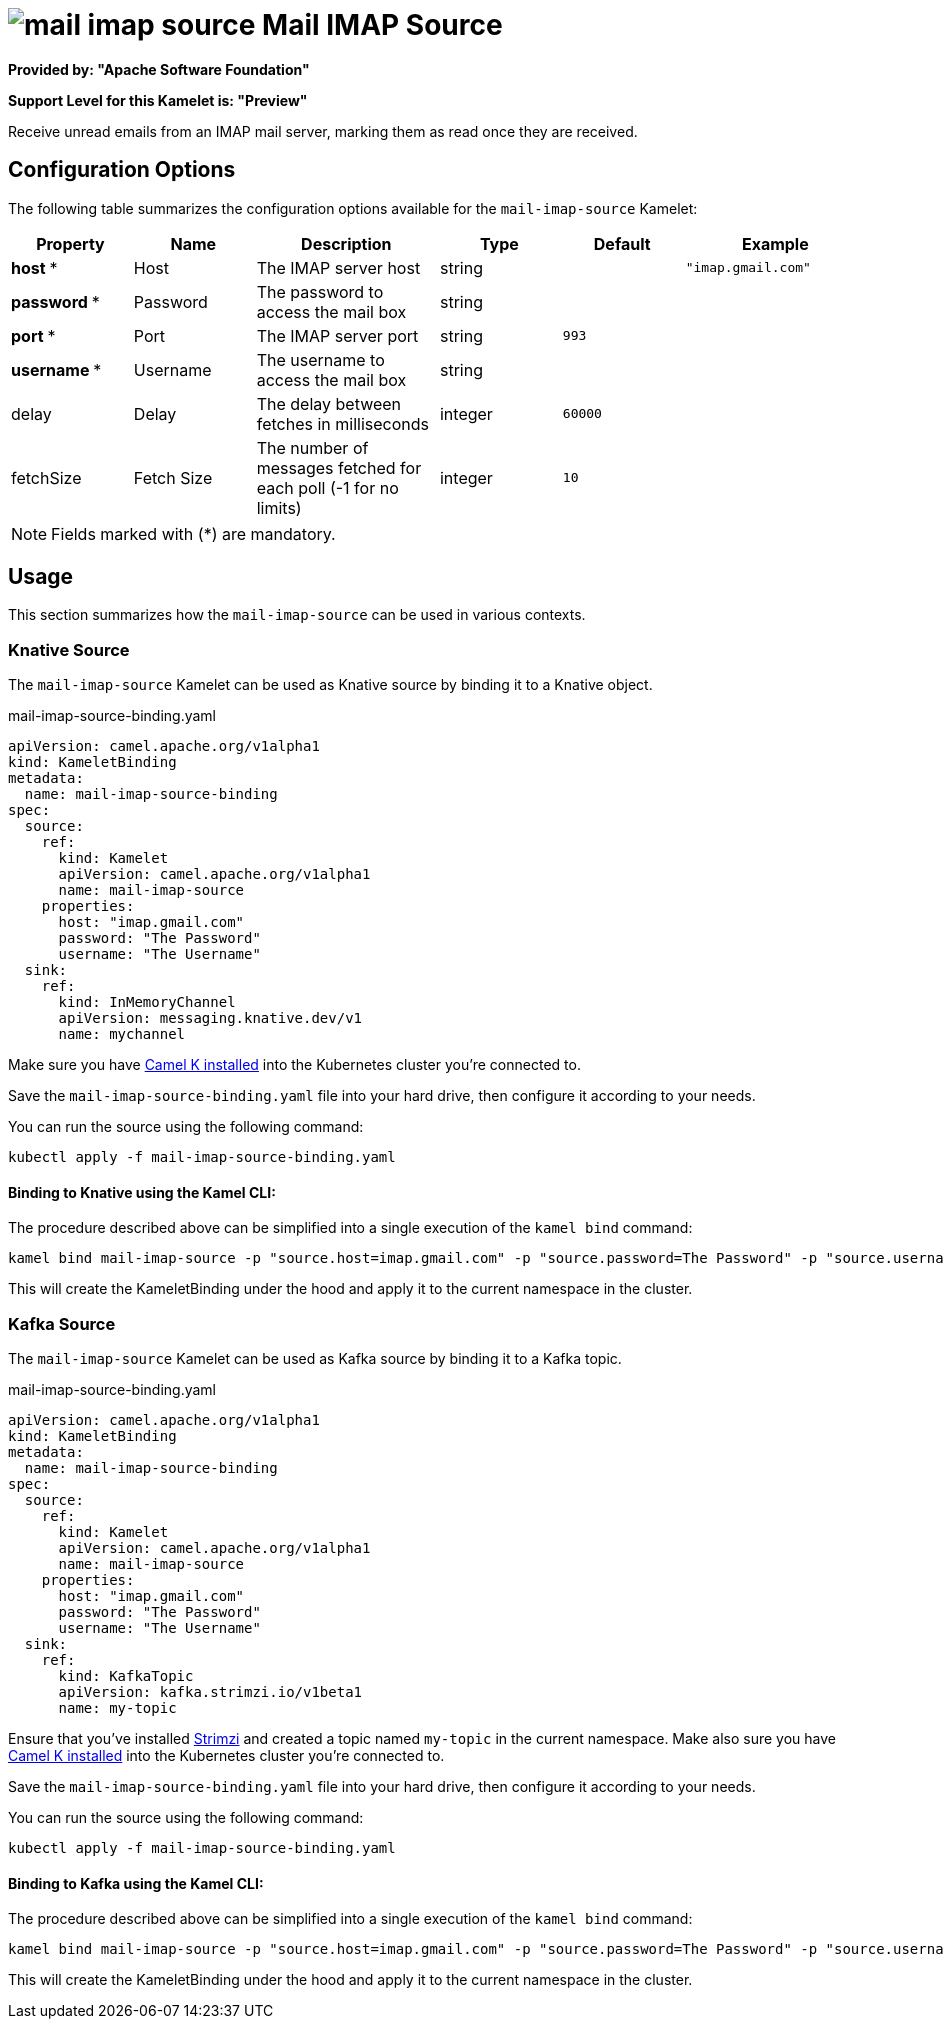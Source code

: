 // THIS FILE IS AUTOMATICALLY GENERATED: DO NOT EDIT
= image:kamelets/mail-imap-source.svg[] Mail IMAP Source

*Provided by: "Apache Software Foundation"*

*Support Level for this Kamelet is: "Preview"*

Receive unread emails from an IMAP mail server, marking them as read once they are received.

== Configuration Options

The following table summarizes the configuration options available for the `mail-imap-source` Kamelet:
[width="100%",cols="2,^2,3,^2,^2,^3",options="header"]
|===
| Property| Name| Description| Type| Default| Example
| *host {empty}* *| Host| The IMAP server host| string| | `"imap.gmail.com"`
| *password {empty}* *| Password| The password to access the mail box| string| | 
| *port {empty}* *| Port| The IMAP server port| string| `993`| 
| *username {empty}* *| Username| The username to access the mail box| string| | 
| delay| Delay| The delay between fetches in milliseconds| integer| `60000`| 
| fetchSize| Fetch Size| The number of messages fetched for each poll (-1 for no limits)| integer| `10`| 
|===

NOTE: Fields marked with ({empty}*) are mandatory.

== Usage

This section summarizes how the `mail-imap-source` can be used in various contexts.

=== Knative Source

The `mail-imap-source` Kamelet can be used as Knative source by binding it to a Knative object.

.mail-imap-source-binding.yaml
[source,yaml]
----
apiVersion: camel.apache.org/v1alpha1
kind: KameletBinding
metadata:
  name: mail-imap-source-binding
spec:
  source:
    ref:
      kind: Kamelet
      apiVersion: camel.apache.org/v1alpha1
      name: mail-imap-source
    properties:
      host: "imap.gmail.com"
      password: "The Password"
      username: "The Username"
  sink:
    ref:
      kind: InMemoryChannel
      apiVersion: messaging.knative.dev/v1
      name: mychannel

----

Make sure you have xref:latest@camel-k::installation/installation.adoc[Camel K installed] into the Kubernetes cluster you're connected to.

Save the `mail-imap-source-binding.yaml` file into your hard drive, then configure it according to your needs.

You can run the source using the following command:

[source,shell]
----
kubectl apply -f mail-imap-source-binding.yaml
----

==== *Binding to Knative using the Kamel CLI:*

The procedure described above can be simplified into a single execution of the `kamel bind` command:

[source,shell]
----
kamel bind mail-imap-source -p "source.host=imap.gmail.com" -p "source.password=The Password" -p "source.username=The Username" channel/mychannel
----

This will create the KameletBinding under the hood and apply it to the current namespace in the cluster.

=== Kafka Source

The `mail-imap-source` Kamelet can be used as Kafka source by binding it to a Kafka topic.

.mail-imap-source-binding.yaml
[source,yaml]
----
apiVersion: camel.apache.org/v1alpha1
kind: KameletBinding
metadata:
  name: mail-imap-source-binding
spec:
  source:
    ref:
      kind: Kamelet
      apiVersion: camel.apache.org/v1alpha1
      name: mail-imap-source
    properties:
      host: "imap.gmail.com"
      password: "The Password"
      username: "The Username"
  sink:
    ref:
      kind: KafkaTopic
      apiVersion: kafka.strimzi.io/v1beta1
      name: my-topic

----

Ensure that you've installed https://strimzi.io/[Strimzi] and created a topic named `my-topic` in the current namespace.
Make also sure you have xref:latest@camel-k::installation/installation.adoc[Camel K installed] into the Kubernetes cluster you're connected to.

Save the `mail-imap-source-binding.yaml` file into your hard drive, then configure it according to your needs.

You can run the source using the following command:

[source,shell]
----
kubectl apply -f mail-imap-source-binding.yaml
----

==== *Binding to Kafka using the Kamel CLI:*

The procedure described above can be simplified into a single execution of the `kamel bind` command:

[source,shell]
----
kamel bind mail-imap-source -p "source.host=imap.gmail.com" -p "source.password=The Password" -p "source.username=The Username" kafka.strimzi.io/v1beta1:KafkaTopic:my-topic
----

This will create the KameletBinding under the hood and apply it to the current namespace in the cluster.

// THIS FILE IS AUTOMATICALLY GENERATED: DO NOT EDIT
